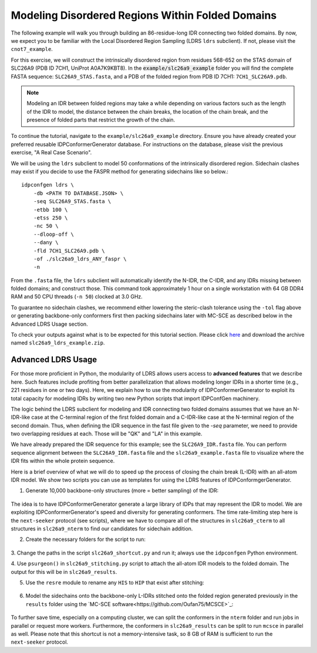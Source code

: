 Modeling Disordered Regions Within Folded Domains
=================================================

.. start-description

The following example will walk you through building an 86-residue-long IDR
connecting two folded domains. By now, we expect you to be familiar with the
Local Disordered Region Sampling (LDRS ``ldrs`` subclient). If not, please visit
the ``cnot7_example``.

For this exercise, we will construct the intrinsically disordered region from
residues 568-652 on the STAS domain of SLC26A9 (PDB ID 7CH1, UniProt A0A7K9KBT8).
In the :code:`example/slc26a9_example` folder you will find the complete FASTA
sequence: ``SLC26A9_STAS.fasta``, and a PDB of the folded region from PDB ID
7CH1: ``7CH1_SLC26A9.pdb``.

.. note::
    Modeling an IDR between folded regions may take a while depending on various
    factors such as the length of the IDR to model, the distance between the
    chain breaks, the location of the chain break, and the presence of folded
    parts that restrict the growth of the chain.


To continue the tutorial, navigate to the ``example/slc26a9_example`` directory.
Ensure you have already created your preferred reusable IDPConformerGenerator
database. For instructions on the database, please visit the previous exercise,
"A Real Case Scenario".

We will be using the ``ldrs`` subclient to model 50 conformations of the
intrinsically disordered region. Sidechain clashes may exist if you decide
to use the FASPR method for generating sidechains like so below.::

    idpconfgen ldrs \
        -db <PATH TO DATABASE.JSON> \
        -seq SLC26A9_STAS.fasta \
        -etbb 100 \
        -etss 250 \
        -nc 50 \
        --dloop-off \
        --dany \
        -fld 7CH1_SLC26A9.pdb \
        -of ./slc26a9_ldrs_ANY_faspr \
        -n

From the ``.fasta`` file, the ``ldrs`` subclient will automatically identify the
N-IDR, the C-IDR, and any IDRs missing between folded domains; and construct
those. This command took approximately 1 hour on a single workstation with
64 GB DDR4 RAM and 50 CPU threads (``-n 50``) clocked at 3.0 GHz.

To guarantee no sidechain clashes, we recommend either lowering the steric-clash
tolerance using the ``-tol`` flag above or generating backbone-only conformers first
then packing sidechains later with MC-SCE as described below in the Advanced LDRS
Usage section.

To check your outputs against what is to be expected for this tutorial section. Please click
`here <https://www.dropbox.com/sh/6j9ahb4r2od45kh/AAAqPWyMoS9cZQiiaWQrpv7Ua?dl=0>`_
and download the archive named ``slc26a9_ldrs_example.zip``.

Advanced LDRS Usage
-------------------

For those more proficient in Python, the modularity of LDRS allows users access
to **advanced features** that we describe here. Such features include profiting
from better parallelization that allows modeling longer IDRs in a shorter time
(e.g., 221 residues in one or two days). Here, we explain how to use the
modularity of IDPConformerGenerator to exploit its total capacity for modeling
IDRs by writing two new Python scripts that import IDPConfGen machinery.

The logic behind the LDRS subclient for modeling and IDR connecting two folded
domains assumes that we have an N-IDR-like case at the C-terminal region of the
first folded domain and a C-IDR-like case at the N-terminal region of the second
domain. Thus, when defining the IDR sequence in the fast file given to the `-seq`
parameter, we need to provide two overlapping residues at each. Those will be
"QK" and "LA" in this example.

We have already prepared the IDR sequence for this example; see the
``SLC26A9_IDR.fasta`` file. You can perform sequence alignment between the
``SLC26A9_IDR.fasta`` file and the ``slc26a9_example.fasta`` file to visualize
where the IDR fits within the whole protein sequence.

Here is a brief overview of what we will do to speed up the process of closing
the chain break (L-IDR) with an all-atom IDR model. We show two scripts you can use as
templates for using the LDRS features of IDPConformgerGenerator.

1. Generate 10,000 backbone-only structures (more = better sampling) of the IDR:

    .. code-block:: bash
        idpconfgen build \
            -db <PATH TO DATABASE.JSON> \
            -seq SLC26A9_IDR.fasta \
            -etbb 100 \
            -dsd \
            -nc 10000 \
            --dloop-off \
            --dany \
            -of ./slc26a9_idr_ANY_bb \
            -n

The idea is to have IDPConformerGenerator generate a large library of IDPs that
may represent the IDR to model. We are exploiting IDPConformerGenerator's speed
and diversity for generating conformers. The time rate-limiting step here is the
``next-seeker`` protocol (see scripts), where we have to compare all of the
structures in ``slc26a9_cterm`` to all structures in ``slc26a9_nterm`` to find
our candidates for sidechain addition.

2. Create the necessary folders for the script to run:

    .. code-block:: bash
        mkdir slc26a9_cterm
        mkdir slc26a9_nterm
        mkdir slc26a9_matches
        mkdir slc26a9_results
        mkdir slc26a9_sidechains

3. Change the paths in the script ``slc26a9_shortcut.py`` and run it; always use
the ``idpconfgen`` Python environment.

4. Use ``psurgeon()`` in ``slc26a9_stitching.py`` script to attach the all-atom
IDR models to the folded domain. The output for this will be in ``slc26a9_results``.

5. Use the ``resre`` module to rename any ``HIS`` to ``HIP`` that exist after stitching:

    .. code-block:: bash
        idpconfgen resre \
            ./slc26a9_results \
            -of ./slc26a9_results_resre \
            -pt 663:HIP,703:HIP,712:HIP,725:HIP,731:HIP, \
            -n

6. Model the sidechains onto the backbone-only L-IDRs stitched onto the folded region
   generated previously in the ``results`` folder using the `MC-SCE software<https://github.com/Oufan75/MCSCE>`_:

    .. code-block:: bash
        mcsce \
            ./slc26a9_results_resre \
            64 \
            -w \
            -s \
            -o ./slc26a9_sidechains \
            -l ./mcsce_log \
            -f 519-566+654-737

To further save time, especially on a computing cluster, we can split the
conformers in the ``nterm`` folder and run jobs in parallel or request more workers.
Furthermore, the conformers in ``slc26a9_results`` can be split to run ``mcsce`` in
parallel as well. Please note that this shortcut is not a memory-intensive
task, so 8 GB of RAM is sufficient to run the ``next-seeker`` protocol.

.. end-description
